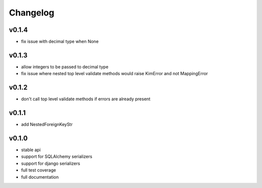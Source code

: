 Changelog
=======================

v0.1.4
-----------------------
* fix issue with decimal type when None

v0.1.3
-----------------------
* allow integers to be passed to decimal type
* fix issue where nested top level validate methods would raise
  KimError and not MappingError

v0.1.2
-----------------------
* don't call top level validate methods if errors are already present

v0.1.1
-----------------------
* add NestedForeignKeyStr

v0.1.0
-----------------------
* stable api
* support for SQLAlchemy serializers
* support for django serializers
* full test coverage
* full documentation
